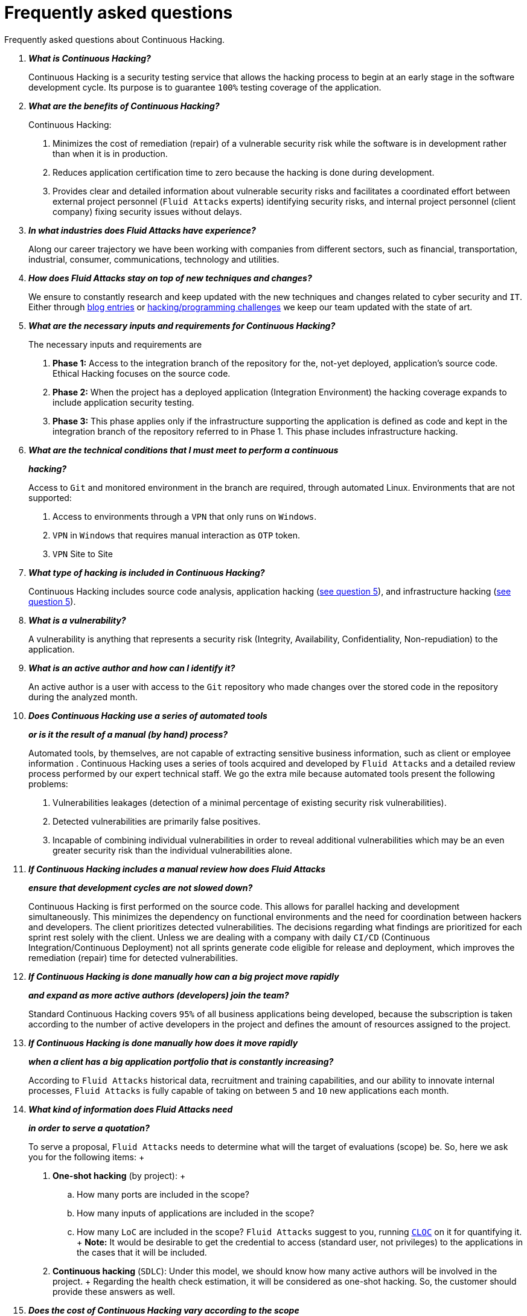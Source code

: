:slug: services/faq/
:category: services
:description: Our Continuous Hacking service aims to detect and report all the vulnerabilities in your application as soon as possible. In this page we present a recompilation of questions and answers that help understand the Continuous Hacking service and how it can benefit an organization.
:keywords: Fluid Attacks, Services, Continuos Hacking, Ethical Hacking, FAQ, Questions.

= Frequently asked questions

Frequently asked questions about Continuous Hacking.

[qanda]
*What is Continuous Hacking?*::
  Continuous Hacking is a security testing service
  that allows the hacking process to begin at an early stage
  in the software development cycle.
  Its purpose is to guarantee `100%` testing coverage of the application.


*What are the benefits of Continuous Hacking?*::
  Continuous Hacking:
  . Minimizes the cost of remediation (repair) of a vulnerable security risk
  while the software is in development rather than when it is in production.

  . Reduces application certification time to zero
  because the hacking is done during development.

  . Provides clear and detailed information about vulnerable security risks
  and facilitates a coordinated effort between external project personnel
  (`Fluid Attacks` experts) identifying security risks,
  and internal project personnel (client company)
  fixing security issues without delays.

*In what industries does Fluid Attacks have experience?*::
  Along our career trajectory we have been working with companies
  from different sectors, such as financial, transportation,
  industrial, consumer, communications, technology and utilities.

*How does Fluid Attacks stay on top of new techniques and changes?*::
  We ensure to constantly research and keep updated
  with the new techniques and changes related to cyber security and `IT`.
  Either through link:../../blog[blog entries] or link:https://gitlab.com/fluidattacks/writeups[hacking/programming challenges]
  we keep our team updated with the state of art.

*What are the necessary inputs and requirements for Continuous Hacking?*::
  The necessary inputs and requirements are

  . *Phase 1:* Access to the integration branch of the repository
  for the, not-yet deployed, application’s source code.
  Ethical Hacking focuses on the source code.

  . *Phase 2:* When the project has a deployed application
  (Integration Environment) the hacking coverage expands
  to include application security testing.

  . *Phase 3:* This phase applies only if the infrastructure
  supporting the application is defined as code and kept
  in the integration branch of the repository referred to in Phase 1.
  This phase includes infrastructure hacking.

*What are the technical conditions that I must meet to perform a continuous*::
*hacking?*::

 Access to `Git` and monitored environment in the branch are required,
 through automated Linux.
 Environments that are not supported:

 . Access to environments through a `VPN` that only runs on `Windows`.
 . `VPN` in `Windows` that requires manual interaction as `OTP` token.
 . `VPN` Site to Site

*What type of hacking is included in Continuous Hacking?*::
  Continuous Hacking includes source code analysis,
  application hacking (<<q5,see question 5>>),
  and infrastructure hacking (<<q5,see question 5>>).

*What is a vulnerability?*::
  A vulnerability is anything that represents a security risk
  (Integrity, Availability, Confidentiality, Non-repudiation)
  to the application.

*What is an active author and how can I identify it?*::
 An active author is a user with access to the `Git` repository
 who made changes over the stored code in the repository during
 the analyzed month.

*Does Continuous Hacking use a series of automated tools*::
*or is it the result of a manual (by hand) process?*::
  Automated tools, by themselves,
  are not capable of extracting sensitive business information,
  such as client or employee information .
  Continuous Hacking uses a series of tools
  acquired and developed by `Fluid Attacks` and a detailed review process
  performed by our expert technical staff.
  We go the extra mile because automated tools present the following problems:

  . Vulnerabilities leakages (detection of a minimal percentage
  of existing security risk vulnerabilities).

  . Detected vulnerabilities are primarily false positives.

  . Incapable of combining individual vulnerabilities
  in order to reveal additional vulnerabilities
  which may be an even greater security risk
  than the individual vulnerabilities alone.

*If Continuous Hacking includes a manual review how does Fluid Attacks*::
*ensure that development cycles are not slowed down?*::
  Continuous Hacking is first performed on the source code.
  This allows for parallel hacking and development simultaneously.
  This minimizes the dependency on functional environments
  and the need for coordination between hackers and developers.
  The client prioritizes detected vulnerabilities.
  The decisions regarding what findings are prioritized for each sprint
  rest solely with the client.
  Unless we are dealing with a company with daily `CI/CD`
  (Continuous Integration/Continuous Deployment)
  not all sprints generate code eligible for release and deployment,
  which improves the remediation (repair) time for detected vulnerabilities.

*If Continuous Hacking is done manually how can a big project move rapidly*::
*and expand as more active authors (developers) join the team?*::
  Standard Continuous Hacking
  covers `95%` of all business applications being developed,
  because the subscription is taken according to the number
  of active developers in the project and defines the amount of resources
  assigned to the project.

*If Continuous Hacking is done manually how does it move rapidly*::
*when a client has a big application portfolio that is constantly increasing?*::
  According to `Fluid Attacks` historical data,
  recruitment and training capabilities,
  and our ability to innovate internal processes,
  `Fluid Attacks` is fully capable of taking on
  between `5` and `10` new applications each month.

*What kind of information does Fluid Attacks need*::
*in order to serve a quotation?*::

  To serve a proposal, `Fluid Attacks` needs to determine
  what will the target of evaluations (scope) be.
  So, here we ask you for the following items:
  +
  . *One-shot hacking* (by project):
  +
  .. How many ports are included in the scope?
  .. How many inputs of applications are included in the scope?
  .. How many `LoC` are included in the scope?
  `Fluid Attacks` suggest to you, running link:https://github.com/AlDanial/cloc[`CLOC`] on it for quantifying it.
  +
  *Note:* It would be desirable to get the credential to access
  (standard user, not privileges) to the applications
  in the cases that it will be included.

  . *Continuous hacking* (`SDLC`):
  Under this model, we should know how many active authors
  will be involved in the project.
  +
  Regarding the health check estimation,
  it will be considered as one-shot hacking.
  So, the customer should provide these answers as well.

*Does the cost of Continuous Hacking vary according to the scope*::
*or development phases?*::
  Yes. The service cost varies depending on the amount of active authors
  identified in the project each month.

*Why is it necessary for Continuous Hacking to have access*::
*to the source code stored in the repository?*::
  Continuous Hacking needs access to the source code
  because it is based on continuous attacks
  on the latest version available.

*When does Continuous Hacking begin?*::
  Continuous Hacking begins immediately after receiving the purchase order.

*Why there is a month 0 and how does setup work?*::

  Month `0` begins the test setup and is the start of the monthly payment.
  A project leader is assigned who is responsible
  for managing the connection of environments, profiling, user creation,
  allocation of privileges, and all the necessary inputs
  to begin the review without setbacks.

*Is it possible to hire On-the-Premises Continuous Hacking?*::
  No. Due to the operational model that supports Continuous Hacking
  it can only be done remotely.

*Is it possible to schedule follow-up meetings?*::
  Yes. All applications covered by the contract for Continuous Hacking
  are assigned to a specific project leader who is available
  to attend all necessary meetings.
  We simply require sufficient notice of an impending meeting
  in order to schedule availability.

*How is a project’s progress determined?*::
  A project’s progress and current state is determined
  using the following metrics:
  . Source code coverage indicator.
  . Percentage of remediated (repaired) security risk vulnerabilities.

*When does Continuous Hacking end?*::
  Continuous Hacking is contracted for a minimum of `12` months
  and is renewed automatically at the end of the `12` month time period.
  Continuous Hacking ends when we receive a written request
  through previously defined channels to terminate the contract.

*Can the contract be canceled at any point in time?*::
  You can cancel your contract at any time after the fourth month.
  Cancellation can be requested through any communication channel
  previously defined in the contract.

*When the coverage of my application reaches 100% is Continuous Hacking*::
*suspended until new code is added to the repository?*::
  No. Even if `100%` of coverage is reached,
  we continue checking already attacked source code to identify
  any possible false negatives,
  including components developed by third parties in our hacking process.

*How is the severity and criticality of the vulnerability calculated?*::
  `Fluid Attacks` uses the link:https://www.first.org/cvss/[CVSS]
  (Common Vulnerability Scoring System),
  an international standard using a “standardized framework used
  to rate the severity of security vulnerabilities in software.”
  It gives us a quantitative measure ranging from `0` to `10`,
  `0` being the lowest level of risk and `10` the highest
  and most critical level of risk based on the qualitative characteristics
  of a vulnerability.

*How do I get information about the vulnerabilities found in my application?*::
  Continuous Hacking has an interactive reporting platform
  called link:../../products/integrates/[Integrates].
  Integrates gives all project stakeholders access
  to details concerning vulnerabilities reported by `Fluid Attacks`.
  We have recently released link:https://gitlab.com/fluidattacks/integrates[`Integrates`]
  source code to our link:https://gitlab.com/fluidattacks[public repository].

*What types of reports does Continuous Hacking generate?*::
  Continuous Hacking generates and delivers,
  through link:../../products/integrates/[Integrates],
  a technical report available in `Excel` and/or `PDF` format
  during the execution of the project contract.
  Once the project ends, Integrates delivers a presentation
  and an executive report also in `PDF` format.

*What happens after Fluid Attacks reports a vulnerability?*::
  Once `Fluid Attacks` reports a vulnerability,
  the main objective, for developers, is to eliminate it.
  Through Integrates a client company’s developers can also access
  first-hand detailed information regarding a vulnerability
  in order to plan and execute corrective measures
  to remove it from the application.

*What communication does Fluid Attacks provide? When? How?*::
 For continuous hacking, day to day basis is made via Integrates
 between developers and hacker.
 In one shot hacking communication is made through the project manager (`PM`)
 as single point of contact (`SPOC`).

*How does Fluid Attacks know a vulnerability*::
*has been eliminated or remediated?*::
  Through link:../../products/integrates/[Integrates]
  any user with access to the project can request verification
  of a remediated vulnerability.
  A request for verification that a remediated vulnerability
  no longer poses a risk must be accompanied by notification from you
  that the planned remediation has been executed.
  Then `Fluid Attacks` performs a closing verification
  to confirm the effectiveness of the remediation.
  Results of the closing verification are then forwarded
  to the project team by email.

*How many closing verifications are included in Continuous Hacking?*::
  Continuous Hacking offers unlimited closing verifications.

*Why do I need to notify Fluid Attacks that a remediation has been executed*::
*if you already have access to the source code repositories?*::
  One of Continuous Hacking’s objectives
  is to maintain clear and effortless communication
  between all project members.
  This is accomplished when you notify `Fluid Attacks`
  because the message goes through Integrates and by doing so,
  the entire project team is notified.

*What happens if I do not consider something a vulnerability?*::
  Within link:../../products/integrates/[Integrates] there is a comment section.
  A client company can post its reasons
  for believing a vulnerability finding is not valid.
  Then, `Fluid Attacks` experts and all other project members
  can interface and discuss the relative merits of the vulnerability finding
  and the validity of it as a security risk,
  and a final determination can be made.

*Do all reported vulnerabilities have to be remediated?*::
  No. However, this decision is made entirely by the client,
  not by `Fluid Attacks`, and the client assumes all responsibility
  for possible negative impacts of non-remediation.
  In link:../../products/integrates/[Integrates], under the treatment option,
  a client company indicates whether it will remediate
  or assume responsibility for an identified vulnerability.

*If a client decides not to remediate a vulnerability, thus assuming*::
*responsibility for it, is it excluded from the reports and Integrates?*::
  No. Reports and Integrates include information regarding all vulnerabilities,
  along with whether vulnerabilities were remediated or not.
  Your report and Integrates will include
  all the information with nothing excluded.

*If the application is stored along multiple repositories,*::
*can they all be attacked?*::
  Yes, with one condition.
  The code must be stored on the same branch in each repository.
  For example: If it is agreed that all attacks
  will be performed on the `QA` branch,
  then this same branch must be present in all of the repositories
  included for Continuous Hacking.

*If I have code that was developed a long time ago,*::
*is it possible to still hire Continuous Hacking?*::
  Yes, it is still possible to use Continuous Hacking.
  There are two possible options available:

  . A Health Check can be performed testing all existing code.
  Then, Continuous Hacking is executed as usual
  within the defined scope (<<q11,see question 11>>).
  This option is better suited for applications under development.

  . Start with the standard limits (<<q10,see question 10>>)
  increasing the coverage on a monthly basis until `100%` is reached.
  This option is better suited for applications no longer in development.

*What does Fluid Attacks do to catch up with the revision*::
*of the existing code before starting the hacking process?*::
 `Fluid Attacks` recommends that application development
 and the hacking process begin simultaneously.
 However, this is not always possible.
 To catch up with developers
 we perform a link:../continuous-hacking/#healthcheck[`HealthCheck`] (additional fees apply).
 This means all versions of the existing code
 are attacked up to the contracted starting point
 in addition to the monthly test limit.
 This allows us to catch up with the development team
 within the first `3` contract months.
 Then, we continue hacking simultaneously with the development team
 as development continues.

*What happens if I don't want to perform a Health Check, but I want*::
*the Continuous Hacking service?*::
 This is a risky choice.
 Not performing a Health Check means there will be code
 that is never going to be tested and, therefore,
 it's not possible to know what vulnerabilities may exist in it;
 those vulnerabilities are not going to be identified.
 `Fluid Attacks` guarantees that `100%` of the code change
 is going to be tested, but what cannot be reached, cannot be tested.

*Do the repositories need to be in a specific version control system?*::
  Continuous Hacking is based on using `GIT` for version control.
  Therefore, `GIT` is necessary for Continuous Hacking.

*Does Fluid Attacks keep or store information*::
*regarding the vulnerabilities found?*::
  Information is only kept for the duration of the Continuous Hacking contract.
  Once the contract has ended, information is kept for `7` business days
  and then deleted from all `Fluid Attacks` information systems.

*How will our data be erased?*::
  `Integrates` uses an automated erasing process,
  removing all the project information from our systems
  and generating a `Proof of Delivery` signed via link:https://www.docusign.com/[`Docusign`].

*Does Continuous Hacking require any development methodology?*::
  No. Continuous Hacking is independent
  of the client’s development methodology.
  Continuous Hacking test results become a planning tool
  in future development cycles.
  They do not prevent the continuation of development.

*Will Fluid Attacks periodically do presentations via teleconferencing?*::
*How do I set one up?*::
  Yes. `Fluid Attacks` can schedule periodic presentations via teleconferencing.
  To set up a teleconference presentation you will need to provide us
  with the emails of attendees, and `3` optional time periods
  of `1` hour duration for the teleconference.
  We will then notify you of the best time for the teleconference
  based on your availability and ours.
  And, we will send emails to your list of attendees
  inviting their participation.

*Does the use of the Continuous Hacking model*::
*depend on the type of repository where the code is stored?*::
No. The client can use whatever repository they deem appropriate.
`Fluid Attacks` only requires access to the integration branch
and its respective environment.

*Who would be performing the work?*::
 All the hackers. all the team.

*Can we see resumes?*::
 Yes, in our link:../../people[people] page
 you can check the `LinkedIn` profiles of some members of our team.

*What certifications does Fluid Attacks have?*::
Please refer to our link:../certifications/[certifications] page
for further information.

*Do I lose my property rights if Fluid Attacks reviews my source code?*::
No. Reviewing your code in no way compromises
your proprietary rights to that code.

*Does Fluid Attacks have a tool that enables*::
*automatic remediation and closing of previously confirmed vulnerabilities?*::
 Yes. link:../../products/asserts/[Asserts] is `Fluid Attacks'` automated engine,
 checking remediation of previously confirmed vulnerabilities.
 link:../../products/asserts/[Asserts] operates in the `JOB` of continuous integration.
 It can break the build sent by the programmer in the event
 of a breach of security requirements.
 We have recently released link:https://gitlab.com/fluidattacks/asserts[`Asserts`]
 source code to our link:https://gitlab.com/fluidattacks[public repository].

*Does Continuous Hacking only focus on source code?*::
*Is it possible to include the infrastructure associated with the app?*::
 `Fluid Attacks` has improved the Continuous Hacking model
 to now include infrastructure within the Target of Evaluation (`ToE`).
 This includes the application's ports, inputs,
 infrastructure, and an application itself.

 *What external tools does Fluid Attacks use to perform pentesting?*::
 We use link:https://portswigger.net/burp[Burp Suite] for web testing,
 link:https://www.immunityinc.com/products/canvas/[CANVAS] and
 link:https://www.secureauth.com/products/penetration-testing/core-impact[Core Impact]
 for infrastructure testing with additional exploits.

*How will our data be transmitted?*::
  It is up to you, however, we recommend the use of `HTTPS`
  for application tests and `SSH` (`git`) for source code analysis.

*How will our data be stored?*::
  * link:https://aws.amazon.com/[`AWS` on the cloud] (mainly `S3` and
    link:https://aws.amazon.com/dynamodb/[`DynamoDB`],
    all security enabled)
  * Hacker's computers with disk encryption in all partitions.

*Where does Integrates run?*::
 The platform link:../../products/integrates/[Integrates], runs in the cloud.

*Does Fluid Attacks manage the access credentials to Integrates?*::
 No. We use federated authentication.
 `Google` and `Azure` (`Microsoft 360`)
 are the entities who validate your user access credentials.

*Is it possible to activate the double authentication token?*::
 Yes, it is, and we recommend that you do so.
 Using double authentication will increase
 the security level of your credentials.
 This will help prevent unauthorized users
 from accessing and compromising your information.
 This feature is enabled through `Gmail` or `Azure`.

*If I make a commit, how long does it take you*::
*to review the commit and test it?*::
 The goal is `100%` coverage.
 Therefore, there will be results
 regarding system vulnerabilities continuously throughout the contract period.
 `Fluid Attacks` takes into account all pushes to the tested branch,
 which are monitored using automated scripts (robots)
 that extract and analyze the changes made to the source code every night.

*Does `Fluid Attacks` test every time I make a push*::
*in the subscription branch?*::
 During the execution of a project the following scenarios can occur:

 . Application in development without overdue code (`100%` coverage):
 The robot detects the change and generates the updated control files.
 This allows our hackers to attack the application bearing in mind the changes.
 This means that no specific file or commit is audited,
 the change analysis performed by the robot is considered
 when the hacker takes the environment and the branch
 and tries to attack the application taking into account the changes made.

 . Application in production without overdue code (100% coverage):
 Even when there are no changes, the application is attacked.
 Internally, we have processes that help us identify
 why we haven’t found vulnerabilities in the application in 7, 14 and 21 days.
 These processes include such things as hacker rotations
 or increasing the number of hackers assigned to the project
 in order to find undiscovered vulnerabilities.

 . Application in development with overdue code (`<100` coverage):
 Same as the first scenario, but attacks are only related
 to the change that was made.
 The attack surface that existed before the subscription point is not attacked.

 . Application in production with overdue code (`<100%` coverage):
 Same as the second scenario, but if in a specified month there is no new code,
 it is hacked only to the extent of the changes
 made by `1` active author in `1` previous month.

*What options for retesting are available?*::
 link:../one-shot-hacking[One shot Hacking] includes one retest.
 link:../continuous-hacking/[Continuous Hacking] includes infinite retests
 during the subscription time.

*What are the scheduled activities during the continuous hacking test?*::
 Once the setup has been completed,
 and everything is ready for the service to begin, the security tests start.
 The steps are:

 . Request approval (purchase order confirmed).
 . Project leader assignment.
 . The project leader schedules the start meeting (teleconference).
 . Service condition validation.
 . Supplies request (access to environments and code).
 . Project leader receives supplies,
 and programs the setup of the verification and access robots.
 . The project leader creates an admin user in link:../../products/integrates/[Integrates] for the client.
 . The admin user invites all project stakeholders including the developers.
 (They must have `Google Apps` or `Office365`)
 . Vulnerabilities are reported in link:../../products/integrates/[Integrates].
 . Project stakeholders access vulnerabilities and start remediation.
 . If any questions or problems arise,
 they can be addressed through the comments or chat available in link:../../products/integrates/[Integrates].
 . When the client has remediated the reported vulnerabilities,
 they may request validation of their repairs through link:../../products/integrates/[Integrates].
 . Our hacker performs the closure verification and updates the report.
 . Steps `3` - `7` are repeated until subscription ends.

*What technical conditions do I need to meet*::
*if I want to use Asserts inside my continuous integrator?*::
 Asserts runs on any continuous integration platform
 that supports `Docker` (`Docker engine 18.03.1`)
 and has access to the internet.

*Is there documentation for Asserts?*::
Yes, it is available by going into link:https://fluidattacks.com/asserts/[Asserts page].

*Is it possible to group multiple applications into one subscription?*::
*How would I recognize the vulnerabilities within each application?*::
According to the active authors model,
 it is possible to create a large cell with all the developers
 or to divide it into applications according to the customer's needs.
 When managing only one cell it is important to consider that:
 * All the users in the project can see all the vulnerabilities
 of the application inside the same cell.
 * When the same vulnerability appears in several applications
 the only way to identify/locate each one, in each individual application
 is by checking the vulnerability report under the heading, location.
 There it will specify where each can be found.

*Is it possible to change the environment*::
*when the subscription is already active?*::
Yes, it is possible with the condition that the new environment
must be the same branch environment where the source code is reviewed,
thus `Fluid Attacks` can test statically and dynamically the same version
of the change.

*How will you ensure the availability of my systems and services*::
*while the test is taking place?*::
 It is possible to cause an accidental `DoS` during the hacking service.
 We recommend including only the staging phase in the scope.
 However, many customers decide to also include
 the production stage in the tests.
 It is unusual for us to take down environments
 because when we foresee a possible breakpoint,
 we ask the customer for a special environment for such a test.

*What happens if I want to review different environments*::
*of the same application?*::
 The service includes the environment of the reviewed code (<<q52, see question 52>>).
 It is possible to include different environments for an additional fee.

*If I ask a question in the comment system,*::
*how long does it take to get an answer?*::
 All questions made through the vulnerabilities comment system,
 have a `4` business hours `SLA`. M - F
 from `8AM` to `12` noon and `2PM` to `6PM`.
 (`UTC-5` Colombia = same as Eastern Standard Time `USA`).
 `SLA` is not contractually defined, it is our value promise.

 *Do you have liability insurance?*::
 Yes, `1M USD`.
